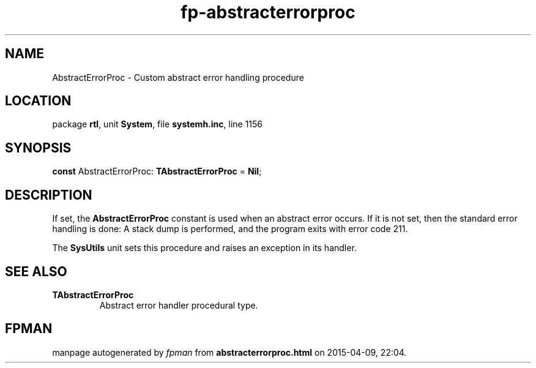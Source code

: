 .\" file autogenerated by fpman
.TH "fp-abstracterrorproc" 3 "2014-03-14" "fpman" "Free Pascal Programmer's Manual"
.SH NAME
AbstractErrorProc - Custom abstract error handling procedure
.SH LOCATION
package \fBrtl\fR, unit \fBSystem\fR, file \fBsystemh.inc\fR, line 1156
.SH SYNOPSIS
\fBconst\fR AbstractErrorProc: \fBTAbstractErrorProc\fR = \fBNil\fR;

.SH DESCRIPTION
If set, the \fBAbstractErrorProc\fR constant is used when an abstract error occurs. If it is not set, then the standard error handling is done: A stack dump is performed, and the program exits with error code 211.

The \fBSysUtils\fR unit sets this procedure and raises an exception in its handler.


.SH SEE ALSO
.TP
.B TAbstractErrorProc
Abstract error handler procedural type.

.SH FPMAN
manpage autogenerated by \fIfpman\fR from \fBabstracterrorproc.html\fR on 2015-04-09, 22:04.

